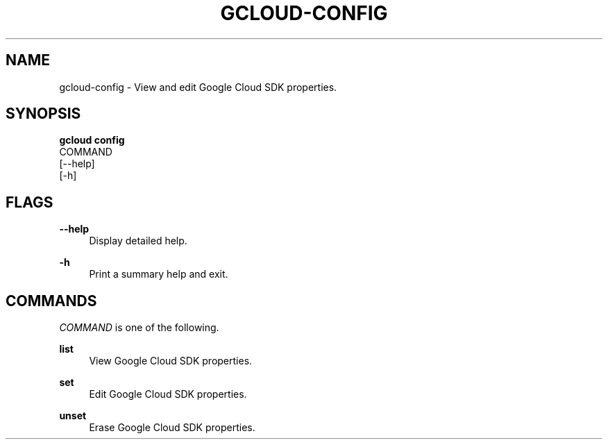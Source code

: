 '\" t
.TH "GCLOUD\-CONFIG" "1"
.ie \n(.g .ds Aq \(aq
.el       .ds Aq '
.nh
.ad l
.SH "NAME"
gcloud-config \- View and edit Google Cloud SDK properties\&.
.SH "SYNOPSIS"
.sp
.nf
\fBgcloud config\fR
  COMMAND
  [\-\-help]
  [\-h]
.fi
.SH "FLAGS"
.PP
\fB\-\-help\fR
.RS 4
Display detailed help\&.
.RE
.PP
\fB\-h\fR
.RS 4
Print a summary help and exit\&.
.RE
.SH "COMMANDS"
.sp
\fICOMMAND\fR is one of the following\&.
.PP
\fBlist\fR
.RS 4
View Google Cloud SDK properties\&.
.RE
.PP
\fBset\fR
.RS 4
Edit Google Cloud SDK properties\&.
.RE
.PP
\fBunset\fR
.RS 4
Erase Google Cloud SDK properties\&.
.RE
